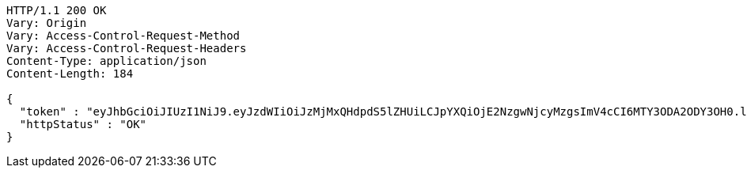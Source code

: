 [source,http,options="nowrap"]
----
HTTP/1.1 200 OK
Vary: Origin
Vary: Access-Control-Request-Method
Vary: Access-Control-Request-Headers
Content-Type: application/json
Content-Length: 184

{
  "token" : "eyJhbGciOiJIUzI1NiJ9.eyJzdWIiOiJzMjMxQHdpdS5lZHUiLCJpYXQiOjE2NzgwNjcyMzgsImV4cCI6MTY3ODA2ODY3OH0.lBsmZ6vtKpTDr6FXXKMx5ubjn-TWfby1qUK53WNYkYo",
  "httpStatus" : "OK"
}
----